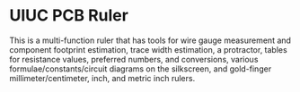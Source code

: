* UIUC PCB Ruler
[[./uiuc_pcb_ruler.jpg]]
This is a multi-function ruler that has tools for wire gauge
measurement and component footprint estimation, trace width
estimation, a protractor, tables for resistance values, preferred
numbers, and conversions, various formulae/constants/circuit diagrams
on the silkscreen, and gold-finger millimeter/centimeter,
inch, and metric inch rulers. 
